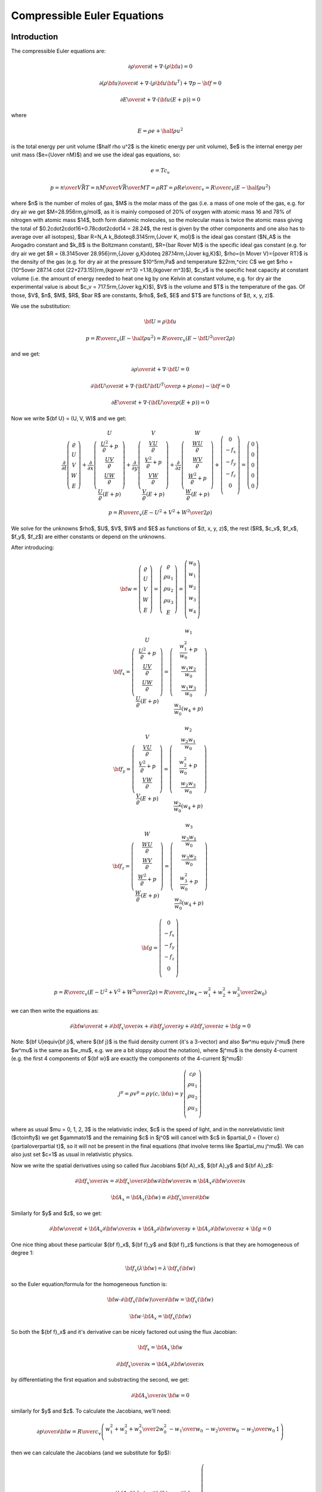 .. index::
    triple: compressible; Euler; equations
    single: fluid dynamics

Compressible Euler Equations
============================

Introduction
------------

The compressible Euler equations are:

.. math::

    {\partial\rho\over\partial t} + \nabla\cdot(\rho{\bf u}) = 0

    {\partial(\rho{\bf u})\over\partial t} + \nabla\cdot(\rho{\bf u}{\bf u}^T)
        + \nabla p - {\bf f} = 0

    {\partial E\over\partial t} + \nabla\cdot({\bf u}(E+p)) = 0

where

.. math::

    E = \rho e + \half \rho u^2

is the total energy per unit volume ($\half \rho u^2$ is the kinetic energy per
unit volume), $e$ is the internal energy per unit mass ($e={U\over nM}$)
and we use the ideal gas equations, so:

.. math::

    e = T c_v

    p = {n\over V} \bar RT =
    {n M\over V} {\bar R\over M}T =
    \rho RT = \rho R {e\over c_v} =
        {R\over c_v} (E-\half \rho u^2)

where
$n$ is the number of moles of gas,
$M$ is the molar mass of the gas (i.e. a mass of one mole of the gas, e.g. for
dry air we get $M=28.956\rm\,g/mol$, as it is mainly composed of 20% of oxygen
with atomic mass 16 and 78% of nitrogen with atomic mass $14$, both form
diatomic molecules, so the molecular mass is twice the atomic mass
giving the total of $0.2\cdot2\cdot16+0.78\cdot2\cdot14 = 28.24$, the rest is
given by the other components and one also has to average over all isotopes),
$\bar R=N_A k_B\doteq8.3145\rm\,{J\over K\, mol}$ is the ideal gas constant
($N_A$ is the Avogadro constant and $k_B$ is the Boltzmann constant),
$R={\bar R\over M}$ is the specific ideal gas constant (e.g. for dry air we get
$R = {8.3145\over 28.956}\rm\,{J\over g\,K}\doteq 287.14\rm\,{J\over kg\,K}$),
$\rho={n M\over V}={p\over RT}$ is the density of the gas (e.g. for dry air at
the pressure $10^5\rm\,Pa$ and temperature $22\rm\,^\circ C$ we get
$\rho = {10^5\over 287.14 \cdot (22+273.15)}\rm\,{kg\over m^3}
=1.18\,{kg\over m^3}$),
$c_v$ is the specific heat capacity at constant volume (i.e. the amount of
energy needed to heat one kg by one Kelvin at constant volume, e.g. for dry air
the experimental value is about $c_v = 717.5\rm\,{J\over kg\,K}$),
$V$ is the volume
and $T$ is the temperature of the gas.
Of those, $V$, $n$, $M$, $R$, $\bar R$ are constants, $\rho$, $e$, $E$ and $T$ are
functions of $(t, x, y, z)$.

We use the substitution:

.. math::

    {\bf U} = \rho {\bf u}

    p = {R\over c_v} (E-\half \rho u^2) =
        {R\over c_v} \left(E-{{\bf U}^2\over2\rho}\right)

and we get:

.. math::

    {\partial\rho\over\partial t} + \nabla\cdot{\bf U} = 0

    {\partial{\bf U}\over\partial t}
        + \nabla\cdot\left({{\bf U}{\bf U}^T\over\rho}+p\one\right)
        - {\bf f} = 0

    {\partial E\over\partial t}
        + \nabla\cdot\left({{\bf U}\over\rho}(E+p)\right) = 0

Now we write ${\bf U} = (U, V, W)$ and we get:

.. math::

       \frac{\partial}{\partial t} \left( \begin{array}{c}
           \varrho\\ U\\ V\\ W\\ E
       \end{array} \right)
       + \frac{\partial}{\partial x} \left( \begin{array}{c}
           U\\
           \frac{U^2}{\varrho} + p\\
           \frac{UV}{\varrho}\\
           \frac{UW}{\varrho}\\
           \frac{U}{\varrho}(E+p)
       \end{array} \right)
       + \frac{\partial}{\partial y} \left( \begin{array}{c}
           V\\
           \frac{VU}{\varrho}\\
           \frac{V^2}{\varrho} + p\\
           \frac{VW}{\varrho}\\
           \frac{V}{\varrho}(E+p)
       \end{array} \right)
       + \frac{\partial}{\partial z} \left( \begin{array}{c}
           W\\
           \frac{WU}{\varrho}\\
           \frac{WV}{\varrho}\\
           \frac{W^2}{\varrho} + p\\
           \frac{W}{\varrho}(E+p)
       \end{array} \right) + \left( \begin{array}{c}
           0\\
           -f_x\\
           -f_y\\
           -f_z\\
           0\\
       \end{array} \right) =
       \left( \begin{array}{c} 0\\ 0\\ 0\\ 0\\ 0 \end{array} \right)

    p = {R\over c_v} \left(E-{U^2+V^2+W^2\over2\rho}\right)

We solve for the unknowns $\rho$, $U$, $V$, $W$ and $E$ as functions of $(t,
x, y, z)$, the rest ($R$, $c_v$, $f_x$, $f_y$, $f_z$) are either constants or
depend on the unknowns.

After introducing:

.. math::

    {\bf w} =
       \left( \begin{array}{c}
           \varrho\\ U\\ V\\ W\\ E
       \end{array} \right)
       =
       \left( \begin{array}{c}
           \varrho\\ \rho u_1\\ \rho u_2\\ \rho u_3\\ E
       \end{array} \right)
       =
       \left( \begin{array}{c}
           w_0 \\
           w_1 \\
           w_2 \\
           w_3 \\
           w_4 \\
       \end{array} \right)

    {\bf f}_x =
       \left( \begin{array}{c}
           U\\
           \frac{U^2}{\varrho} + p\\
           \frac{UV}{\varrho}\\
           \frac{UW}{\varrho}\\
           \frac{U}{\varrho}(E+p)
       \end{array} \right)
       =
       \left( \begin{array}{c}
           w_1\\
           \frac{w_1^2}{w_0} + p\\
           \frac{w_1w_2}{w_0}\\
           \frac{w_1w_3}{w_0}\\
           \frac{w_1}{w_0}(w_4+p)
       \end{array} \right)

    {\bf f}_y =
       \left( \begin{array}{c}
           V\\
           \frac{VU}{\varrho}\\
           \frac{V^2}{\varrho} + p\\
           \frac{VW}{\varrho}\\
           \frac{V}{\varrho}(E+p)
       \end{array} \right)
       =
       \left( \begin{array}{c}
           w_2\\
           \frac{w_2w_1}{w_0}\\
           \frac{w_2^2}{w_0} + p\\
           \frac{w_2w_3}{w_0}\\
           \frac{w_2}{w_0}(w_4+p)
       \end{array} \right)

    {\bf f}_z =
       \left( \begin{array}{c}
           W\\
           \frac{WU}{\varrho}\\
           \frac{WV}{\varrho}\\
           \frac{W^2}{\varrho} + p\\
           \frac{W}{\varrho}(E+p)
       \end{array} \right)
       =
       \left( \begin{array}{c}
           w_3\\
           \frac{w_3w_1}{w_0}\\
           \frac{w_3w_2}{w_0}\\
           \frac{w_3^2}{w_0} + p\\
           \frac{w_3}{w_0}(w_4+p)
       \end{array} \right)

    {\bf g} =
       \left( \begin{array}{c}
           0\\
           -f_x\\
           -f_y\\
           -f_z\\
           0\\
       \end{array} \right)

    p = {R\over c_v} \left(E-{U^2+V^2+W^2\over2\rho}\right)
    = {R\over c_v} \left(w_4-{w_1^2+w_2^2+w_3^2\over2w_0}\right)

we can then write the equations as:

.. math::

    {\partial{\bf w}\over \partial t} +
    {\partial{\bf f}_x\over \partial x} +
    {\partial{\bf f}_y\over \partial y} +
    {\partial{\bf f}_z\over \partial z} +
    {\bf g}= 0

Note: ${\bf U}\equiv{\bf j}$, where ${\bf j}$ is the fluid density current
(it's a 3-vector) and also $w^\mu \equiv j^\mu$ (here $w^\mu$ is the same as
$w_\mu$, e.g. we are a bit sloppy about the notation), where $j^\mu$ is the
density 4-current (e.g. the first 4 components of ${\bf w}$ are exactly the
components of the 4-current $j^\mu$):

.. math::

    j^\mu =\rho v^\mu = \rho\gamma (c, {\bf u}) =
        \gamma
        \left( \begin{array}{c}
            c\rho\\
            \rho u_1\\
            \rho u_2\\
            \rho u_3\\
        \end{array} \right)

where as usual $\mu = 0, 1, 2, 3$ is the relativistic index, $c$ is the speed
of light, and in the nonrelativistic limit ($c\to\infty$) we get $\gamma\to1$
and the remaining $c$ in $j^0$ will cancel with $c$ in
$\partial_0 = {1\over c}{\partial\over\partial t}$,
so it will not be present in the final equations (that involve terms like
$\partial_\mu j^\mu$). We can also just set $c=1$ as usual in relativistic
physics.

Now we write the spatial derivatives using so called flux Jacobians
${\bf A}_x$,
${\bf A}_y$
and
${\bf A}_z$:

.. math::

    {\partial{\bf f}_x\over \partial x} =
    {\partial{\bf f}_x\over \partial {\bf w}}
    {\partial{\bf w}\over \partial x} \equiv
    {\bf A}_x
    {\partial{\bf w}\over \partial x}

    {\bf A}_x={\bf A}_x({\bf w})\equiv{\partial{\bf f}_x\over \partial {\bf w}}

Similarly for $y$ and $z$, so we get:

.. math::

    {\partial{\bf w}\over \partial t} +
    {\bf A}_x
    {\partial{\bf w}\over \partial x} +
    {\bf A}_y
    {\partial{\bf w}\over \partial y} +
    {\bf A}_z
    {\partial{\bf w}\over \partial z} +
    {\bf g}= 0

One nice thing about these particular
${\bf f}_x$,
${\bf f}_y$ and
${\bf f}_z$ functions is that they are homogeneous of degree 1:

.. math::

    {\bf f}_x(\lambda{\bf w})
    =\lambda\,{\bf f}_x({\bf w})

so the Euler equation/formula for the homogeneous function is:

.. math::

    {\bf w}\cdot {\partial {\bf f}_x({\bf w})\over\partial {\bf w}}
    ={\bf f}_x({\bf w})

    {\bf w}\cdot {\bf A}_x ={\bf f}_x({\bf w})

So both the ${\bf f}_x$ and it's derivative can be nicely factored out using
the flux Jacobian:

.. math::

    {\bf f}_x = {\bf A}_x\, {\bf w}

    {\partial{\bf f}_x\over \partial x} =
        {\bf A}_x {\partial{\bf w}\over \partial x}

by differentiating the first equation and substracting the second, we get:

.. math::

    {\partial {\bf A}_x\over\partial x}\, {\bf w} = 0

similarly for $y$ and $z$.
To calculate the Jacobians, we'll need:

.. math::

    {\partial p\over \partial {\bf w}}=
        {R\over c_v}
        \left( \begin{array}{ccccc}
            {w_1^2+w_2^2+w_3^2\over 2w_0^2} & -{w_1\over w_0} & -{w_2\over w_0}
                & -{w_3\over w_0} & 1\\
        \end{array} \right)

then we can calculate the Jacobians (and we substitute for $p$):

.. math::

    {\bf A}_x({\bf w}) = {\partial{\bf f}_x\over \partial {\bf w}}=
        \left( \begin{array}{ccccc}
            0 & 1 & 0 & 0 & 0\\
            -{w_1^2\over w_0^2} +{R\over c_v}{w_1^2+w_2^2+w_3^2\over 2 w_0^2} &
                {2w_1\over w_0}-{R\over c_v}{w_1\over w_0} &
                -{R\over c_v}{w_2\over w_0} &
                -{R\over c_v}{w_3\over w_0} &
                {R\over c_v}\\
            -{w_1w_2\over w_0^2} & {w_2\over w_0} & {w_1\over w_0} & 0 & 0\\
            -{w_1w_3\over w_0^2} & {w_3\over w_0} & 0 & {w_1\over w_0} & 0 \\
                -{w_1w_4\over w_0^2}-{w_1\over w_0^2}{R\over c_v}
                    \left(w_4-{w_1^2+w_2^2+w_3^2\over 2 w_0}\right)
                    +{w_1\over w_0}{R\over c_v}{w_1^2+w_2^2+w_3^2\over 2 w_0^2}&
                {w_4\over w_0}+{1\over w_0}{R\over c_v}
                    \left(w_4-{w_1^2+w_2^2+w_3^2\over 2 w_0}\right)
                    -{R\over c_v}{w_1^2\over w_0^2} &
                -{R\over c_v}{w_1w_2\over w_0^2} &
                -{R\over c_v}{w_1w_3\over w_0^2} &
                {w_1\over w_0}+{R\over c_v}{w_1\over w_0} \\
       \end{array} \right)

    {\bf A}_y({\bf w}) = {\partial{\bf f}_y\over \partial {\bf w}}=
        \left( \begin{array}{ccccc}
            0 & 0 & 1 & 0 & 0\\
            -{w_2w_1\over w_0^2} & {w_2\over w_0} & {w_1\over w_0} & 0 & 0\\
            -{w_2^2\over w_0^2} +{R\over c_v}{w_1^2+w_2^2+w_3^2\over 2 w_0^2} &
                -{R\over c_v}{w_1\over w_0} &
                {2w_2\over w_0}-{R\over c_v}{w_2\over w_0} &
                -{R\over c_v}{w_3\over w_0} &
                {R\over c_v}\\
            -{w_2w_3\over w_0^2} & 0 & {w_3\over w_0} & {w_2\over w_0} & 0 \\
                -{w_2w_4\over w_0^2}-{w_2\over w_0^2}{R\over c_v}
                    \left(w_4-{w_1^2+w_2^2+w_3^2\over 2 w_0}\right)
                    +{w_2\over w_0}{R\over c_v}{w_1^2+w_2^2+w_3^2\over 2 w_0^2}&
                -{R\over c_v}{w_2w_1\over w_0^2} &
                {w_4\over w_0}+{1\over w_0}{R\over c_v}
                    \left(w_4-{w_1^2+w_2^2+w_3^2\over 2 w_0}\right)
                    -{R\over c_v}{w_2^2\over w_0^2} &
                -{R\over c_v}{w_2w_3\over w_0^2} &
                {w_2\over w_0}+{R\over c_v}{w_2\over w_0} \\
       \end{array} \right)

    {\bf A}_z({\bf w}) = {\partial{\bf f}_z\over \partial {\bf w}}=
        \left( \begin{array}{ccccc}
            0 & 0 & 0 & 1 & 0\\
            -{w_3w_1\over w_0^2} & {w_3\over w_0} & 0 & {w_1\over w_0} & 0 \\
            -{w_3w_2\over w_0^2} & 0 & {w_3\over w_0} & {w_2\over w_0} & 0 \\
            -{w_3^2\over w_0^2} +{R\over c_v}{w_1^2+w_2^2+w_3^2\over 2 w_0^2} &
                -{R\over c_v}{w_1\over w_0} &
                -{R\over c_v}{w_2\over w_0} &
                {2w_3\over w_0} -{R\over c_v}{w_3\over w_0} &
                {R\over c_v}\\
                -{w_3w_4\over w_0^2}-{w_3\over w_0^2}{R\over c_v}
                    \left(w_4-{w_1^2+w_2^2+w_3^2\over 2 w_0}\right)
                    +{w_3\over w_0}{R\over c_v}{w_1^2+w_2^2+w_3^2\over 2 w_0^2}&
                -{R\over c_v}{w_3w_1\over w_0^2} &
                -{R\over c_v}{w_3w_2\over w_0^2} &
                {w_4\over w_0}+{1\over w_0}{R\over c_v}
                    \left(w_4-{w_1^2+w_2^2+w_3^2\over 2 w_0}\right)
                    -{R\over c_v}{w_3^2\over w_0^2} &
                {w_3\over w_0}+{R\over c_v}{w_3\over w_0} \\
       \end{array} \right)

Dimensionless Euler Equations
-----------------------------

We choose 3 constants $l_r$, $u_r$ and $\rho_r$ - characteristic length of the
domain, velocity and density. Now we multiply the Euler equations with proper
combinations of these constants as follows:

.. math::

    \left[{\partial\rho\over\partial t} + \nabla\cdot(\rho{\bf u})\right]
    {l_r\over\rho_r u_r}
    = 0

    \left[{\partial(\rho{\bf u})\over\partial t} + \nabla\cdot(\rho{\bf u}{\bf u}^T)
        + \nabla p - {\bf f}\right]
    {l_r\over\rho_r u_r^2}
    = 0

    \left[{\partial E\over\partial t} + \nabla\cdot({\bf u}(E+p))\right]
    {l_r\over\rho_r u_r^3}
    = 0

This is equal to:

.. math::

    {\partial\tilde\rho\over\partial \tilde t} + \tilde\nabla\cdot(\tilde\rho
    \tilde{\bf u}) = 0

    {\partial(\tilde \rho\tilde{\bf u})\over\partial \tilde t} +
        \tilde\nabla\cdot(\tilde\rho\tilde{\bf u}\tilde{\bf u}^T)
        + \tilde\nabla\tilde p - \tilde{\bf f} = 0

    {\partial\tilde E\over\partial\tilde t} + \tilde\nabla\cdot(
    \tilde{\bf u}(\tilde E+\tilde p)) = 0

where:

.. math::

    t_r = {l_r\over u_r}

    \tilde t = {t\over t_r}

    \tilde \rho = {\rho\over\rho_r}

    \tilde{\bf u} = {{\bf u}\over u_r}

    \tilde\nabla = l_r\nabla

    \tilde E = {E\over \rho_r u^2_r}

    \tilde p = {p\over \rho_r u^2_r}

    \tilde {\bf f} = {\bf f}{l_r\over\rho_r u^2_r}

In particular, if ${\bf f}=(0, 0, -\rho g)$, then

.. math::

    \tilde{\bf f}=(0, 0, -\tilde\rho \tilde g)

    \tilde g = g{l_r\over u^2_r} = g{t_r^2\over l_r}

So the dimensionless Euler equations look exactly the same as the original
ones, we just need to rescale all the quantities using the relations above.

FEM Formulation
---------------

The Euler equations:

.. math::

    {\partial{\bf w}\over \partial t} +
    {\partial{\bf f}_x\over \partial x} +
    {\partial{\bf f}_y\over \partial y} +
    {\partial{\bf f}_z\over \partial z} +
    {\bf g}= 0

or:

.. math::

    {\partial{\bf w}\over \partial t} +
    {\bf A}_x({\bf w})
    {\partial{\bf w}\over \partial x} +
    {\bf A}_y({\bf w})
    {\partial{\bf w}\over \partial y} +
    {\bf A}_z({\bf w})
    {\partial{\bf w}\over \partial z} +
    {\bf g}= 0

are nonlinear. We first linearize the time derivative:

.. math::

    {{\bf w}^{n+1}-{\bf w}^n\over \tau} +
    {\bf A}_x({\bf w}^{n+1})
    {\partial{\bf w}^{n+1}\over \partial x} +
    {\bf A}_y({\bf w}^{n+1})
    {\partial{\bf w}^{n+1}\over \partial y} +
    {\bf A}_z({\bf w}^{n+1})
    {\partial{\bf w}^{n+1}\over \partial z} +
    {\bf g}= 0

Then we multiply by the test functions (one by one):

.. math::

    \left( \begin{array}{c}
        \varphi^0 \\
        0 \\
        0 \\
        0 \\
        0 \\
    \end{array} \right),\
    \left( \begin{array}{c}
        0 \\
        \varphi^1 \\
        0 \\
        0 \\
        0 \\
    \end{array} \right),\
    \left( \begin{array}{c}
        0 \\
        0 \\
        \varphi^2 \\
        0 \\
        0 \\
    \end{array} \right),\
    \left( \begin{array}{c}
        0 \\
        0 \\
        0 \\
        \varphi^3 \\
        0 \\
    \end{array} \right),\
    \left( \begin{array}{c}
        0 \\
        0 \\
        0 \\
        0 \\
        \varphi^4 \\
    \end{array} \right)

and integrate over the 3D domain $\Omega$, so we get (here the index
$i=0, 1, 2, 3, 4$ is numbering the 5 equations, so we are *not* summing over
it):

.. math::

    \int_{\Omega} {w_i^{n+1}-w_i^n\over\tau}\varphi^i
        + \left({\bf A}_x({\bf w}^{n+1})\right)_{ij}
          {\partial w_j^{n+1}\over\partial x} \varphi^i
        + \left({\bf A}_y({\bf w}^{n+1})\right)_{ij}
          {\partial w_j^{n+1}\over\partial y} \varphi^i
        + \left({\bf A}_z({\bf w}^{n+1})\right)_{ij}
          {\partial w_j^{n+1}\over\partial z} \varphi^i
        + g_i \varphi^i
        \ \d^3 x
        =0

Now we integrate by parts and use the homogeneity property (
$w_j {\partial\left({\bf A}_z({\bf w}^n)\right)_{ij}\over\partial x}
\varphi^i = 0$):

.. math::

    \int_{\Omega} {w_i^{n+1}-w_i^n\over\tau}\varphi^i
        - \left({\bf A}_x({\bf w}^{n+1})\right)_{ij}
          w_j^{n+1} {\partial \varphi^i\over\partial x}
        - \left({\bf A}_y({\bf w}^{n+1})\right)_{ij}
          w_j^{n+1} {\partial \varphi^i\over\partial y}
        - \left({\bf A}_z({\bf w}^{n+1})\right)_{ij}
          w_j^{n+1} {\partial \varphi^i\over\partial z}
        + g_i \varphi^i
        \ \d^3 x
        +

    +\int_{\partial\Omega}
    \left({\bf A}_x({\bf w}^{n+1})\right)_{ij}w_j^{n+1}
        \varphi^i\, n_x
    + \left({\bf A}_y({\bf w}^{n+1})\right)_{ij}w_j^{n+1}
        \varphi^i\, n_y
    + \left({\bf A}_z({\bf w}^{n+1})\right)_{ij}w_j^{n+1}
        \varphi^i\, n_z
    \ \d^2 x
    =0

where ${\bf n} = (n_x, n_y, n_z)$ is the outward surface normal to
$\partial\Omega$. Rearranging:

.. math::

    \int_{\Omega} {w_i^{n+1}\over\tau}\varphi^i
        - \left({\bf A}_x({\bf w}^{n+1})\right)_{ij}
          w_j^{n+1} {\partial \varphi^i\over\partial x}
        - \left({\bf A}_y({\bf w}^{n+1})\right)_{ij}
          w_j^{n+1} {\partial \varphi^i\over\partial y}
        - \left({\bf A}_z({\bf w}^{n+1})\right)_{ij}
          w_j^{n+1} {\partial \varphi^i\over\partial z}
        \ \d^3 x
        +

    +\int_{\partial\Omega}
    \left({\bf f}_x({\bf w}^{n+1})\right)_i
        \varphi^i\, n_x
    + \left({\bf f}_y({\bf w}^{n+1})\right)_i
        \varphi^i\, n_y
    + \left({\bf f}_z({\bf w}^{n+1})\right)_i
        \varphi^i\, n_z
    \ \d^2 x
    =
    \int_{\Omega} {w_i^n\over\tau}\varphi^i
        - g_i \varphi^i
        \ \d^3 x

We can then linearize this for example by taking the flux jacobians
${\bf A}_x({\bf w}^{n+1})$ on the previous time level
${\bf A}_x({\bf w}^n)$.

Boundary Conditions
~~~~~~~~~~~~~~~~~~~

We rewrite the boundary integral by rotating coordinates, so that
the flow is only in the $x$ direction (thus we only have ${\bf f}_x$):

.. math::

    \int_{\partial\Omega}
    \left({\bf f}_x({\bf w})\right)_i
        \varphi^i\, n_x
    + \left({\bf f}_y({\bf w})\right)_i
        \varphi^i\, n_y
    + \left({\bf f}_z({\bf w})\right)_i
        \varphi^i\, n_z
    \ \d^2 x
    =

    =
    \int_{\partial\Omega}
    T^{-1} {\bf f}_x(T {\bf w})
    \ \d^2 x
    \approx
    \Delta S\,
    T^{-1} {\bf f}_x(T {\bf w})

Now we need to approximate ${\bf f}_x(T {\bf w})$ somehow.
We do that by solving the following 1D problem (Riemann problem):

.. math::

    {\partial {\bf w}\over\partial t} + {\partial\over\partial x}
        {\bf f}({\bf w}) = 0

or:

.. math::
    :label: riemann2

    {\partial {\bf w}\over\partial t} + {\bf A}({\bf w})
        {\partial{\bf w}\over\partial x} = 0


.. math::

    {\bf w}(x, t) = \left( \begin{array}{c}
        w_0 \\
        w_1 \\
        w_2 \\
        w_3 \\
        w_4 \\
    \end{array} \right)

And we approximate ${\bf f}_x({\bf w})={\bf f}({\bf w}(0, t))$. The initial
condition is:

.. math::

    {\bf w}(x, 0) = \begin{cases}{\bf w}_L&x<0\cr {\bf w}_R & x > 0\cr
        \end{cases}
    = {\bf w}_L(1-H(x)) + {\bf w}_R H(x)

Now we write:

.. math::

    {\bf w}(x, t) = \sum_i \xi^i(x, t) {\bf r}_i

    {\bf w}_L = \sum_i \alpha_i {\bf r}_i

    {\bf w}_R = \sum_i \beta_i {\bf r}_i

    \xi^i(x, 0) = \begin{cases}
    \alpha_i & x < 0\cr
    \beta_i & x > 0\cr
    \end{cases}

and substitute into :eq:`riemann2`:

.. math::

    \sum_i\left(
    {\partial \xi^i\over\partial t} + {\bf A}({\bf w})
        {\partial \xi^i\over\partial x} \right) {\bf r}_i = 0

    \sum_i\left(
    {\partial \xi^i\over\partial t} + \lambda_i({\bf w})
        {\partial \xi^i\over\partial x} \right) {\bf r}_i = 0

so we get:

.. math::

    {\partial \xi^i\over\partial t} + \lambda_i({\bf w})
        {\partial \xi^i\over\partial x} = 0

This is a nonlinear problem, that cannot be solved exactly. First,
let ${\bf A}$ doesn't depend on ${\bf w}$. Then also $\lambda_i$
are a constants:

.. math::

    {\partial \xi^i\over\partial t} + \lambda_i
        {\partial \xi^i\over\partial x} = 0

and the solution is constant along the characteristic $x(t) = \lambda_i t + c$
for $t>0$ and we get:

.. math::

    \xi_i(x, t) = \xi^i(x-\lambda_i t, 0) =
    \begin{cases}
    \alpha_i & x-\lambda_i t < 0\cr
    \beta_i & x-\lambda_i t > 0\cr
    \end{cases}
    =\alpha_i (1-H(x-\lambda_i t)) + \beta_i H(x-\lambda_i t)

and

.. math::

    {\bf w}(x, t)
    = \sum_i \xi^i(x, t) {\bf r}_i
    = \sum_i \left(
    \alpha_i (1-H(x-\lambda_i t)) + \beta_i H(x-\lambda_i t)
    \right){\bf r}_i

    {\bf w}(0, t)
    = \sum_i \left(
    \alpha_i (1-H(-\lambda_i t)) + \beta_i H(-\lambda_i t)
    \right){\bf r}_i
    =

    = \sum_i \left(
    \alpha_i H(\lambda_i t) + \beta_i H(-\lambda_i t)
    \right){\bf r}_i=

    = \sum_i \left(
    \alpha_i H(\lambda_i) + \beta_i H(-\lambda_i)
    \right){\bf r}_i=

    = \sum_{i=k+1}^n \alpha_i {\bf r}_i
    + \sum_{i=1}^k \beta_i {\bf r}_i

so:

.. math::

    {\bf f}({\bf w}(0, t)) = {\bf A}{\bf w}(0, t)
    = \sum_{i=k+1}^n {\bf A}\alpha_i {\bf r}_i
    + \sum_{i=1}^k {\bf A}\beta_i {\bf r}_i

    = \sum_{i=k+1}^n \lambda_i\alpha_i {\bf r}_i
    + \sum_{i=1}^k \lambda_i\beta_i {\bf r}_i=

    = {\bf A}^+\sum_{i=1}^n \alpha_i {\bf r}_i
    + {\bf A}^-\sum_{i=1}^n \beta_i {\bf r}_i=

    = {\bf A}^+{\bf w}_L
    + {\bf A}^-{\bf w}_R


In the nonlinear case we cannot solve it exactly, but we can approximate the
solution by:

.. math::

    {\bf f}({\bf w}(0, t)) = {\bf f}^+({\bf w}_L) + {\bf f}^-({\bf w}_R) =

    = {\bf f}({\bf w}_R) - \int_{{\bf w}_L}^{{\bf w}_R}
        {\bf A}^+({\bf w}) \d {\bf w} =

    = {\bf f}({\bf w}_L) + \int_{{\bf w}_L}^{{\bf w}_R}
        {\bf A}^-({\bf w}) \d {\bf w} \approx

.. math::
    :label: riemann_sol

    \approx {\bf f}({\bf w}_L) + {\bf A}^-({\bf w}_R) {\bf w}_R -
        {\bf A}^-({\bf w}_L) {\bf w}_L

Let's say the domain is for $x<0$ and we are applying the BC condition from
$x>0$. Then ${\bf w}_L$ is taken from the solution and ${\bf w}_R$ is
prescribed, for example at the bottom it could be:

.. math::

    {\bf w}_R = \left( \begin{array}{c}
        \rho \\
        \rho u_1 \\
        0 \\
        0 \\
        E \\
    \end{array} \right)

Now we need to calculate ${\bf A}^-$. First we write:

.. math::

    {\bf A}_x = {\bf R}{\bf D}_x{\bf R}^{-1}

    {\bf A}_x^- = {\bf R}{\bf D}_x^-{\bf R}^{-1}

    {\bf D}_x({\bf w}) = {w_1\over w_0}\one +
    \diag(-c, 0, 0, 0, c)
    =
    \left( \begin{array}{ccccc}
        u_1-c & 0 & 0 & 0 & 0 \\
        0 & u_1 & 0 & 0 & 0 \\
        0 & 0 & u_1 & 0 & 0 \\
        0 & 0 & 0 & u_1 & 0 \\
        0 & 0 & 0 & 0 & u_1 + c \\
    \end{array} \right)

    {\bf D}_x({\bf w})^- =\begin{cases}
    \diag({w_1\over w_0}-c, {w_1\over w_0}, {w_1\over w_0}, {w_1\over w_0}, 0)
        & w_1 < 0\cr
    \diag({w_1\over w_0}-c, 0, 0, 0, 0) & w_1 > 0\cr
    \end{cases}

Below we use:

.. math::

    \rho = w_0

    u = {w_1\over w_0}

    v = {w_2\over w_0}

    w = {w_3\over w_0}

    E = w_4

    \kappa = 1 + {R\over c_v}

    p = (\kappa - 1)(E - \half\rho (u^2 + v^2 + w^2))

    c = \sqrt{\kappa {p \over \rho}}

.. ####### beginning of autogenerated text #######

Explicit forms of the matrices:

.. math::

    {\bf R} = \left(\begin{smallmatrix}1 & 1 & 1 & 1 & 1\\u - c & u & u & u & c + u\\v & v & v - c & v & v\\w & w & w & w - c & w\\- c u - \frac{c^{2}}{1 - \kappa} + \frac{1}{2} u^{2} + \frac{1}{2} v^{2} + \frac{1}{2} w^{2} & \frac{1}{2} u^{2} + \frac{1}{2} v^{2} + \frac{1}{2} w^{2} & - c v + \frac{1}{2} u^{2} + \frac{1}{2} v^{2} + \frac{1}{2} w^{2} & - c w + \frac{1}{2} u^{2} + \frac{1}{2} v^{2} + \frac{1}{2} w^{2} & c u - \frac{c^{2}}{1 - \kappa} + \frac{1}{2} u^{2} + \frac{1}{2} v^{2} + \frac{1}{2} w^{2}\end{smallmatrix}\right)

    {\bf R}^{-1} = {1\over c^2} \left(\begin{smallmatrix}\frac{1}{2} c u - \frac{1}{4} u^{2} - \frac{1}{4} v^{2} - \frac{1}{4} w^{2} + \frac{1}{4} \kappa u^{2} + \frac{1}{4} \kappa v^{2} + \frac{1}{4} \kappa w^{2} & \frac{1}{2} u - \frac{1}{2} c - \frac{1}{2} \kappa u & \frac{1}{2} v - \frac{1}{2} \kappa v & \frac{1}{2} w - \frac{1}{2} \kappa w & - \frac{1}{2} + \frac{1}{2} \kappa\\- c v - c w + c^{2} + \frac{1}{2} u^{2} + \frac{1}{2} v^{2} + \frac{1}{2} w^{2} - \frac{1}{2} \kappa u^{2} - \frac{1}{2} \kappa v^{2} - \frac{1}{2} \kappa w^{2} & - u + \kappa u & c - v + \kappa v & c - w + \kappa w & 1 - \kappa\\c v & 0 & - c & 0 & 0\\c w & 0 & 0 & - c & 0\\- \frac{1}{2} c u - \frac{1}{4} u^{2} - \frac{1}{4} v^{2} - \frac{1}{4} w^{2} + \frac{1}{4} \kappa u^{2} + \frac{1}{4} \kappa v^{2} + \frac{1}{4} \kappa w^{2} & \frac{1}{2} c + \frac{1}{2} u - \frac{1}{2} \kappa u & \frac{1}{2} v - \frac{1}{2} \kappa v & \frac{1}{2} w - \frac{1}{2} \kappa w & - \frac{1}{2} + \frac{1}{2} \kappa\end{smallmatrix}\right)

    {\bf D}_x = \left(\begin{smallmatrix}u - c & 0 & 0 & 0 & 0\\0 & u & 0 & 0 & 0\\0 & 0 & u & 0 & 0\\0 & 0 & 0 & u & 0\\0 & 0 & 0 & 0 & c + u\end{smallmatrix}\right)

    {\bf A}_x = \left(\begin{smallmatrix}0 & 1 & 0 & 0 & 0\\- \frac{3}{2} u^{2} - \frac{1}{2} v^{2} - \frac{1}{2} w^{2} + \frac{1}{2} \kappa u^{2} + \frac{1}{2} \kappa v^{2} + \frac{1}{2} \kappa w^{2} & 3 u - \kappa u & v - \kappa v & w - \kappa w & -1 + \kappa\\- u v & v & u & 0 & 0\\- u w & w & 0 & u & 0\\\frac{- 2 u v^{2} - 2 u w^{2} + 2 u c^{2} - u \kappa^{2} v^{2} - u \kappa^{2} w^{2} + 3 \kappa u v^{2} + 3 \kappa u w^{2} - 2 u^{3} - \kappa^{2} u^{3} + 3 \kappa u^{3}}{2 - 2 \kappa} & \frac{v^{2} + w^{2} - 2 c^{2} + 3 u^{2} - \kappa v^{2} - \kappa w^{2} - 5 \kappa u^{2} + 2 \kappa^{2} u^{2}}{2 - 2 \kappa} & u v - \kappa u v & u w - \kappa u w & \kappa u\end{smallmatrix}\right)

For $u_1<0$:

.. math::

    {\bf D}_x^- = \left(\begin{smallmatrix}u - c & 0 & 0 & 0 & 0\\0 & u & 0 & 0 & 0\\0 & 0 & u & 0 & 0\\0 & 0 & 0 & u & 0\\0 & 0 & 0 & 0 & 0\end{smallmatrix}\right)

    {\bf A}_x^- = \left(\begin{smallmatrix}\frac{2 c v^{2} + 2 c w^{2} + 2 u v^{2} + 2 u w^{2} + 4 u c^{2} + 6 c u^{2} - 2 c \kappa u^{2} - 2 c \kappa v^{2} - 2 c \kappa w^{2} - 2 \kappa u v^{2} - 2 \kappa u w^{2} + 2 u^{3} - 2 \kappa u^{3}}{8 c^{2}} & \frac{- 2 c u + c \kappa u + c^{2} - u^{2} + \kappa u^{2}}{2 c^{2}} & \frac{- c v - u v + c \kappa v + \kappa u v}{2 c^{2}} & \frac{- c w - u w + c \kappa w + \kappa u w}{2 c^{2}} & \frac{c + u - c \kappa - \kappa u}{2 c^{2}}\\\frac{- 2 c^{2} u^{2} - 2 c^{2} v^{2} - 2 c^{2} w^{2} + 2 u^{2} v^{2} + 2 u^{2} w^{2} - 2 \kappa u^{2} v^{2} - 2 \kappa u^{2} w^{2} + 2 \kappa c^{2} u^{2} + 2 \kappa c^{2} v^{2} + 2 \kappa c^{2} w^{2} + 4 c u v^{2} + 4 c u w^{2} - 4 c \kappa u v^{2} - 4 c \kappa u w^{2} + 4 u c^{3} + 8 c u^{3} - 4 c \kappa u^{3} + 2 u^{4} - 2 \kappa u^{4}}{8 c^{2}} & \frac{- 3 c u^{2} + 3 u c^{2} - \kappa u c^{2} + 2 c \kappa u^{2} - c^{3} - u^{3} + \kappa u^{3}}{2 c^{2}} & \frac{- 2 c u v + 2 c \kappa u v + v c^{2} - v u^{2} + \kappa v u^{2} - \kappa v c^{2}}{2 c^{2}} & \frac{- 2 c u w + 2 c \kappa u w + w c^{2} - w u^{2} + \kappa w u^{2} - \kappa w c^{2}}{2 c^{2}} & \frac{2 c u - 2 c \kappa u + u^{2} - c^{2} + \kappa c^{2} - \kappa u^{2}}{2 c^{2}}\\\frac{- 4 u v c^{2} + 2 c v w^{2} + 2 u v w^{2} + 6 c v u^{2} - 2 c \kappa v u^{2} - 2 c \kappa v w^{2} - 2 \kappa u v w^{2} + 2 c v^{3} + 2 u v^{3} + 2 v u^{3} - 2 c \kappa v^{3} - 2 \kappa u v^{3} - 2 \kappa v u^{3}}{8 c^{2}} & \frac{- 2 c u v + c \kappa u v + v c^{2} - v u^{2} + \kappa v u^{2}}{2 c^{2}} & \frac{- c v^{2} - u v^{2} + 2 u c^{2} + c \kappa v^{2} + \kappa u v^{2}}{2 c^{2}} & \frac{- c v w - u v w + c \kappa v w + \kappa u v w}{2 c^{2}} & \frac{c v + u v - c \kappa v - \kappa u v}{2 c^{2}}\\\frac{- 4 u w c^{2} + 2 c w v^{2} + 2 u w v^{2} + 6 c w u^{2} - 2 c \kappa w u^{2} - 2 c \kappa w v^{2} - 2 \kappa u w v^{2} + 2 c w^{3} + 2 u w^{3} + 2 w u^{3} - 2 c \kappa w^{3} - 2 \kappa u w^{3} - 2 \kappa w u^{3}}{8 c^{2}} & \frac{- 2 c u w + c \kappa u w + w c^{2} - w u^{2} + \kappa w u^{2}}{2 c^{2}} & \frac{- c v w - u v w + c \kappa v w + \kappa u v w}{2 c^{2}} & \frac{- c w^{2} - u w^{2} + 2 u c^{2} + c \kappa w^{2} + \kappa u w^{2}}{2 c^{2}} & \frac{c w + u w - c \kappa w - \kappa u w}{2 c^{2}}\\\frac{- 2 c^{3} u^{2} - 2 c^{3} v^{2} - 2 c^{3} w^{2} + 2 u^{3} v^{2} + 2 u^{3} w^{2} - 6 u c^{2} v^{2} - 6 u c^{2} w^{2} - 4 \kappa u^{3} v^{2} - 4 \kappa u^{3} w^{2} - 2 \kappa c^{3} u^{2} + 2 c v^{2} w^{2} + 2 \kappa c^{3} v^{2} + 2 \kappa c^{3} w^{2} + 2 u v^{2} w^{2} + 2 \kappa^{2} u^{3} v^{2} + 2 \kappa^{2} u^{3} w^{2} + 6 c u^{2} v^{2} + 6 c u^{2} w^{2} - 10 c \kappa u^{2} v^{2} - 10 c \kappa u^{2} w^{2} - 4 c \kappa v^{2} w^{2} - 4 \kappa u v^{2} w^{2} - 2 u c^{2} \kappa^{2} v^{2} - 2 u c^{2} \kappa^{2} w^{2} + 2 c \kappa^{2} v^{2} w^{2} + 2 u \kappa^{2} v^{2} w^{2} + 4 c \kappa^{2} u^{2} v^{2} + 4 c \kappa^{2} u^{2} w^{2} + 8 \kappa u c^{2} v^{2} + 8 \kappa u c^{2} w^{2} - 2 c^{2} u^{3} - 2 c^{2} \kappa^{2} u^{3} + 4 \kappa c^{2} u^{3} + c v^{4} + c w^{4} + u v^{4} + u w^{4} + 4 u c^{4} + 5 c u^{4} + c \kappa^{2} v^{4} + c \kappa^{2} w^{4} + u \kappa^{2} v^{4} + u \kappa^{2} w^{4} - 8 c \kappa u^{4} - 2 c \kappa v^{4} - 2 c \kappa w^{4} - 2 \kappa u v^{4} - 2 \kappa u w^{4} + 3 c \kappa^{2} u^{4} + u^{5} + \kappa^{2} u^{5} - 2 \kappa u^{5}}{8 c^{2} - 8 \kappa c^{2}} & \frac{c^{2} v^{2} + c^{2} w^{2} - u^{2} v^{2} - u^{2} w^{2} + 3 c^{2} u^{2} - \kappa c^{2} v^{2} - \kappa c^{2} w^{2} - \kappa^{2} u^{2} v^{2} - \kappa^{2} u^{2} w^{2} - 5 \kappa c^{2} u^{2} - 2 c u v^{2} - 2 c u w^{2} + 2 \kappa u^{2} v^{2} + 2 \kappa u^{2} w^{2} + 2 c^{2} \kappa^{2} u^{2} - c u \kappa^{2} v^{2} - c u \kappa^{2} w^{2} + 3 c \kappa u v^{2} + 3 c \kappa u w^{2} - 4 c u^{3} + 2 u c^{3} - 3 c \kappa^{2} u^{3} + 7 c \kappa u^{3} - u^{4} - 2 c^{4} - \kappa^{2} u^{4} + 2 \kappa u^{4}}{4 c^{2} - 4 \kappa c^{2}} & \frac{- 6 c v u^{2} - 2 c v w^{2} - 2 u v w^{2} + 8 u v c^{2} - 4 \kappa u v c^{2} + 2 c \kappa v w^{2} + 2 \kappa u v w^{2} + 6 c \kappa v u^{2} - 2 c v^{3} - 2 u v^{3} - 2 v u^{3} + 4 v c^{3} + 2 c \kappa v^{3} + 2 \kappa u v^{3} + 2 \kappa v u^{3}}{8 c^{2}} & \frac{- 6 c w u^{2} - 2 c w v^{2} - 2 u w v^{2} + 8 u w c^{2} - 4 \kappa u w c^{2} + 2 c \kappa w v^{2} + 2 \kappa u w v^{2} + 6 c \kappa w u^{2} - 2 c w^{3} - 2 u w^{3} - 2 w u^{3} + 4 w c^{3} + 2 c \kappa w^{3} + 2 \kappa u w^{3} + 2 \kappa w u^{3}}{8 c^{2}} & \frac{2 c v^{2} + 2 c w^{2} + 2 u v^{2} + 2 u w^{2} + 6 c u^{2} - 6 c \kappa u^{2} - 2 c \kappa v^{2} - 2 c \kappa w^{2} - 2 \kappa u v^{2} - 2 \kappa u w^{2} + 4 \kappa u c^{2} - 4 c^{3} + 2 u^{3} - 2 \kappa u^{3}}{8 c^{2}}\end{smallmatrix}\right)

For $u_1>0$:

.. math::

    {\bf D}_x^- = \left(\begin{smallmatrix}u - c & 0 & 0 & 0 & 0\\0 & 0 & 0 & 0 & 0\\0 & 0 & 0 & 0 & 0\\0 & 0 & 0 & 0 & 0\\0 & 0 & 0 & 0 & 0\end{smallmatrix}\right)

    {\bf A}_x^- = \left(\begin{smallmatrix}\frac{- 4 u c^{2} - 2 u v^{2} - 2 u w^{2} + 2 c v^{2} + 2 c w^{2} + 6 c u^{2} - 2 c \kappa u^{2} - 2 c \kappa v^{2} - 2 c \kappa w^{2} + 2 \kappa u v^{2} + 2 \kappa u w^{2} - 2 u^{3} + 2 \kappa u^{3}}{8 c^{2}} & \frac{- 2 c u + c \kappa u + c^{2} + u^{2} - \kappa u^{2}}{2 c^{2}} & \frac{u v - c v + c \kappa v - \kappa u v}{2 c^{2}} & \frac{u w - c w + c \kappa w - \kappa u w}{2 c^{2}} & \frac{c - u + \kappa u - c \kappa}{2 c^{2}}\\\frac{- 10 c^{2} u^{2} - 2 c^{2} v^{2} - 2 c^{2} w^{2} - 2 u^{2} v^{2} - 2 u^{2} w^{2} + 2 \kappa c^{2} u^{2} + 2 \kappa c^{2} v^{2} + 2 \kappa c^{2} w^{2} + 2 \kappa u^{2} v^{2} + 2 \kappa u^{2} w^{2} + 4 c u v^{2} + 4 c u w^{2} - 4 c \kappa u v^{2} - 4 c \kappa u w^{2} + 4 u c^{3} + 8 c u^{3} - 4 c \kappa u^{3} - 2 u^{4} + 2 \kappa u^{4}}{8 c^{2}} & \frac{- 3 c u^{2} + 3 u c^{2} - \kappa u c^{2} + 2 c \kappa u^{2} + u^{3} - c^{3} - \kappa u^{3}}{2 c^{2}} & \frac{- 2 c u v + 2 c \kappa u v + v c^{2} + v u^{2} - \kappa v c^{2} - \kappa v u^{2}}{2 c^{2}} & \frac{- 2 c u w + 2 c \kappa u w + w c^{2} + w u^{2} - \kappa w c^{2} - \kappa w u^{2}}{2 c^{2}} & \frac{2 c u - 2 c \kappa u - c^{2} - u^{2} + \kappa c^{2} + \kappa u^{2}}{2 c^{2}}\\\frac{- 4 u v c^{2} - 2 u v w^{2} + 2 c v w^{2} + 6 c v u^{2} - 2 c \kappa v u^{2} - 2 c \kappa v w^{2} + 2 \kappa u v w^{2} - 2 u v^{3} - 2 v u^{3} + 2 c v^{3} - 2 c \kappa v^{3} + 2 \kappa u v^{3} + 2 \kappa v u^{3}}{8 c^{2}} & \frac{- 2 c u v + c \kappa u v + v c^{2} + v u^{2} - \kappa v u^{2}}{2 c^{2}} & \frac{u v^{2} - c v^{2} + c \kappa v^{2} - \kappa u v^{2}}{2 c^{2}} & \frac{u v w - c v w + c \kappa v w - \kappa u v w}{2 c^{2}} & \frac{c v - u v + \kappa u v - c \kappa v}{2 c^{2}}\\\frac{- 4 u w c^{2} - 2 u w v^{2} + 2 c w v^{2} + 6 c w u^{2} - 2 c \kappa w u^{2} - 2 c \kappa w v^{2} + 2 \kappa u w v^{2} - 2 u w^{3} - 2 w u^{3} + 2 c w^{3} - 2 c \kappa w^{3} + 2 \kappa u w^{3} + 2 \kappa w u^{3}}{8 c^{2}} & \frac{- 2 c u w + c \kappa u w + w c^{2} + w u^{2} - \kappa w u^{2}}{2 c^{2}} & \frac{u v w - c v w + c \kappa v w - \kappa u v w}{2 c^{2}} & \frac{u w^{2} - c w^{2} + c \kappa w^{2} - \kappa u w^{2}}{2 c^{2}} & \frac{c w - u w + \kappa u w - c \kappa w}{2 c^{2}}\\\frac{- 2 c^{3} u^{2} - 2 c^{3} v^{2} - 2 c^{3} w^{2} - 2 u^{3} v^{2} - 2 u^{3} w^{2} - 2 \kappa c^{3} u^{2} - 2 u c^{2} v^{2} - 2 u c^{2} w^{2} - 2 u v^{2} w^{2} - 2 \kappa^{2} u^{3} v^{2} - 2 \kappa^{2} u^{3} w^{2} + 2 c v^{2} w^{2} + 2 \kappa c^{3} v^{2} + 2 \kappa c^{3} w^{2} + 4 \kappa u^{3} v^{2} + 4 \kappa u^{3} w^{2} + 6 c u^{2} v^{2} + 6 c u^{2} w^{2} - 10 c \kappa u^{2} v^{2} - 10 c \kappa u^{2} w^{2} - 4 c \kappa v^{2} w^{2} - 2 u c^{2} \kappa^{2} v^{2} - 2 u c^{2} \kappa^{2} w^{2} - 2 u \kappa^{2} v^{2} w^{2} + 2 c \kappa^{2} v^{2} w^{2} + 4 c \kappa^{2} u^{2} v^{2} + 4 c \kappa^{2} u^{2} w^{2} + 4 \kappa u c^{2} v^{2} + 4 \kappa u c^{2} w^{2} + 4 \kappa u v^{2} w^{2} - 6 c^{2} u^{3} - 2 c^{2} \kappa^{2} u^{3} + 8 \kappa c^{2} u^{3} + c v^{4} + c w^{4} - u v^{4} - u w^{4} + 4 u c^{4} + 5 c u^{4} + c \kappa^{2} v^{4} + c \kappa^{2} w^{4} - u \kappa^{2} v^{4} - u \kappa^{2} w^{4} - 8 c \kappa u^{4} - 2 c \kappa v^{4} - 2 c \kappa w^{4} + 2 \kappa u v^{4} + 2 \kappa u w^{4} + 3 c \kappa^{2} u^{4} - u^{5} - \kappa^{2} u^{5} + 2 \kappa u^{5}}{8 c^{2} - 8 \kappa c^{2}} & \frac{c^{2} v^{2} + c^{2} w^{2} + u^{2} v^{2} + u^{2} w^{2} + 3 c^{2} u^{2} + \kappa^{2} u^{2} v^{2} + \kappa^{2} u^{2} w^{2} - \kappa c^{2} v^{2} - \kappa c^{2} w^{2} - 5 \kappa c^{2} u^{2} - 2 c u v^{2} - 2 c u w^{2} - 2 \kappa u^{2} v^{2} - 2 \kappa u^{2} w^{2} + 2 c^{2} \kappa^{2} u^{2} - c u \kappa^{2} v^{2} - c u \kappa^{2} w^{2} + 3 c \kappa u v^{2} + 3 c \kappa u w^{2} - 4 c u^{3} + 2 u c^{3} - 3 c \kappa^{2} u^{3} + 7 c \kappa u^{3} + u^{4} - 2 c^{4} + \kappa^{2} u^{4} - 2 \kappa u^{4}}{4 c^{2} - 4 \kappa c^{2}} & \frac{- 6 c v u^{2} - 2 c v w^{2} + 2 u v w^{2} - 4 \kappa u v c^{2} - 2 \kappa u v w^{2} + 2 c \kappa v w^{2} + 6 c \kappa v u^{2} - 2 c v^{3} + 2 u v^{3} + 2 v u^{3} + 4 v c^{3} - 2 \kappa u v^{3} - 2 \kappa v u^{3} + 2 c \kappa v^{3}}{8 c^{2}} & \frac{- 6 c w u^{2} - 2 c w v^{2} + 2 u w v^{2} - 4 \kappa u w c^{2} - 2 \kappa u w v^{2} + 2 c \kappa w v^{2} + 6 c \kappa w u^{2} - 2 c w^{3} + 2 u w^{3} + 2 w u^{3} + 4 w c^{3} - 2 \kappa u w^{3} - 2 \kappa w u^{3} + 2 c \kappa w^{3}}{8 c^{2}} & \frac{- 2 u v^{2} - 2 u w^{2} + 2 c v^{2} + 2 c w^{2} + 6 c u^{2} - 6 c \kappa u^{2} - 2 c \kappa v^{2} - 2 c \kappa w^{2} + 2 \kappa u v^{2} + 2 \kappa u w^{2} + 4 \kappa u c^{2} - 4 c^{3} - 2 u^{3} + 2 \kappa u^{3}}{8 c^{2}}\end{smallmatrix}\right)

.. ####### end of autogenerated text #######



Sea Breeze Modeling
-------------------

In our model we make the following assumptions:

.. math::

    f_x = 0

    f_y = 0

    f_z = -\rho g = -w_0 g

    V = 0

    {\partial U\over\partial y}
    ={\partial V\over\partial y}
    ={\partial W\over\partial y}
    ={\partial E\over\partial y}=0

so we get a 2D model:

.. math::

       \frac{\partial}{\partial t} \left( \begin{array}{c}
           \varrho\\ U\\ 0\\ W\\ E
       \end{array} \right)
       + \frac{\partial}{\partial x} \left( \begin{array}{c}
           U\\
           \frac{U^2}{\varrho} + p\\
           0\\
           \frac{UW}{\varrho}\\
           \frac{U}{\varrho}(E+p)
       \end{array} \right)
       + \frac{\partial}{\partial z} \left( \begin{array}{c}
           W\\
           \frac{WU}{\varrho}\\
           0\\
           \frac{W^2}{\varrho} + p\\
           \frac{W}{\varrho}(E+p)
       \end{array} \right) + \left( \begin{array}{c}
           0\\
           0\\
           0\\
           \rho g\\
           0\\
       \end{array} \right) =
       \left( \begin{array}{c} 0\\ 0\\ 0\\ 0\\ 0 \end{array} \right)

    p = {R\over c_v} \left(E-{U^2+W^2\over2\rho}\right)

where we prescribe $R$, $c_v$, $g$ and solve for $\rho$, $U$, $W$ and $E$ as
functions of $(t, x, z)$. We delete the row for $y$, which only contains zeros
anyway and introduce:

.. math::

    {\bf w} =
       \left( \begin{array}{c}
           \varrho\\ \rho u_1\\ \rho u_3\\ E
       \end{array} \right)
       =
       \left( \begin{array}{c}
           w_0 \\
           w_1 \\
           w_3 \\
           w_4 \\
       \end{array} \right)

.. math::

    {\bf A}_x({\bf w}) = {\partial{\bf f}_x\over \partial {\bf w}}=
        \left( \begin{array}{cccc}
            0 & 1 & 0 & 0\\
            -{w_1^2\over w_0^2} +{R\over c_v}{w_1^2+w_3^2\over 2 w_0^2} &
                {2w_1\over w_0}-{R\over c_v}{w_1\over w_0} &
                -{R\over c_v}{w_3\over w_0} &
                {R\over c_v}\\
            -{w_1w_3\over w_0^2} & {w_3\over w_0} & {w_1\over w_0} & 0 \\
                -{w_1w_4\over w_0^2}-{w_1\over w_0^2}{R\over c_v}
                    \left(w_4-{w_1^2+w_3^2\over 2 w_0}\right)
                    +{w_1\over w_0}{R\over c_v}{w_1^2+w_3^2\over 2 w_0^2} &
                {w_4\over w_0}+{1\over w_0}{R\over c_v}
                    \left(w_4-{w_1^2+w_3^2\over 2 w_0}\right)
                    -{R\over c_v}{w_1^2\over w_0^2} &
                -{R\over c_v}{w_1w_3\over w_0^2} &
                {w_1\over w_0}+{R\over c_v}{w_1\over w_0} \\
       \end{array} \right)

    {\bf A}_z({\bf w}) = {\partial{\bf f}_z\over \partial {\bf w}}=
        \left( \begin{array}{cccc}
            0 & 0 & 1 & 0\\
            -{w_3w_1\over w_0^2} & {w_3\over w_0} & {w_1\over w_0} & 0 \\
            -{w_3^2\over w_0^2} +{R\over c_v}{w_1^2+w_3^2\over 2 w_0^2} &
                -{R\over c_v}{w_1\over w_0} &
                {2w_3\over w_0} -{R\over c_v}{w_3\over w_0} &
                {R\over c_v}\\
            -{w_3w_4\over w_0^2}-{w_3\over w_0^2}{R\over c_v}
                    \left(w_4-{w_1^2+w_3^2\over 2 w_0}\right)
                    +{w_3\over w_0}{R\over c_v}{w_1^2+w_3^2\over 2 w_0^2}&
                -{R\over c_v}{w_3w_1\over w_0^2} &
                {w_4\over w_0}+{1\over w_0}{R\over c_v}
                    \left(w_4-{w_1^2+w_3^2\over 2 w_0}\right)
                    -{R\over c_v}{w_3^2\over w_0^2} &
                {w_3\over w_0}+{R\over c_v}{w_3\over w_0} \\
       \end{array} \right)

The weak formulation in 2D is (here $i = 0, 1, 3, 4$):

.. math::

    \int_{\Omega} {w_i^{n+1}\over\tau}\varphi^i
        - \left({\bf A}_x({\bf w}^n)\right)_{ij}
          w_j^{n+1} {\partial \varphi^i\over\partial x}
        - \left({\bf A}_z({\bf w}^n)\right)_{ij}
          w_j^{n+1} {\partial \varphi^i\over\partial z}
        \ \d^2 x
        +

    +\int_{\partial\Omega}
    \left({\bf A}_x({\bf w}^n)\right)_{ij}w_j^{n+1}
        \varphi^i\, n_x
    + \left({\bf A}_z({\bf w}^n)\right)_{ij}w_j^{n+1}
        \varphi^i\, n_z
    \ \d x
    =
    \int_{\Omega} {w_i^n\over\tau}\varphi^i
        - g_i \varphi^i
        \ \d^2 x

In order to specify the input forms for Hermes, we'll write the weak
formulation as:

.. math::

    B_{00}(w_0, \varphi^0) + B_{01}(w_1, \varphi^0) +
        B_{03}(w_3, \varphi^0)+ B_{04}(w_4, \varphi^0) = l_0(\varphi^0)

    B_{10}(w_0, \varphi^1) + B_{11}(w_1, \varphi^1) +
        B_{13}(w_3, \varphi^1)+ B_{14}(w_4, \varphi^1) = l_1(\varphi^1)

    B_{30}(w_0, \varphi^3) + B_{31}(w_1, \varphi^3) +
        B_{33}(w_3, \varphi^3)+ B_{34}(w_4, \varphi^3) = l_3(\varphi^3)

    B_{40}(w_0, \varphi^4) + B_{41}(w_1, \varphi^4) +
        B_{43}(w_3, \varphi^4)+ B_{44}(w_4, \varphi^4) = l_4(\varphi^4)

where the forms are (we write $w_i$ instead of $w_i^{n+1}$):

.. math::

    l_0(\varphi^0) = \int_\Omega {w_0^n\varphi^0\over\tau} \,\d^2 x

    l_1(\varphi^1) = \int_\Omega {w_1^n\varphi^1\over\tau} \,\d^2 x

    l_3(\varphi^3) = \int_\Omega {w_3^n\varphi^3\over\tau} + \rho g \varphi^3
        \,\d^2 x

    l_4(\varphi^4) = \int_\Omega {w_4^n\varphi^4\over\tau} \,\d^2 x

    B_{ij}(w_j, \varphi^i) = \int_{\Omega} {w_i\over\tau}\varphi^i
        \delta_{ij}
        - \left({\bf A}_x({\bf w}^n)\right)_{ij}
          w_j {\partial \varphi^i\over\partial x}
        - \left({\bf A}_z({\bf w}^n)\right)_{ij}
          w_j {\partial \varphi^i\over\partial z}
        \ \d^2 x

In the last expression we do *not* sum over $i$ nor $j$.
In particular:

.. math::

    B_{00}(w_0, \varphi^0) = \int_{\Omega} {w_0\over\tau}\varphi^0
        - \left({\bf A}_x({\bf w}^n)\right)_{00}
          w_0 {\partial \varphi^0\over\partial x}
        - \left({\bf A}_z({\bf w}^n)\right)_{00}
          w_0 {\partial \varphi^0\over\partial z}
        \ \d^2 x
        =
        \int_{\Omega} {w_0\over\tau}\varphi^0
        \ \d^2 x

    B_{01}(w_1, \varphi^0) = \int_{\Omega}
        - \left({\bf A}_x({\bf w}^n)\right)_{01}
          w_1 {\partial \varphi^0\over\partial x}
        - \left({\bf A}_z({\bf w}^n)\right)_{01}
          w_1 {\partial \varphi^0\over\partial z}
        \ \d^2 x
        =
        \int_{\Omega}
        - \left({\bf A}_x({\bf w}^n)\right)_{01}
          w_1 {\partial \varphi^0\over\partial x}
        \ \d^2 x

    B_{03}(w_3, \varphi^0) = \int_{\Omega}
        - \left({\bf A}_x({\bf w}^n)\right)_{03}
          w_3 {\partial \varphi^0\over\partial x}
        - \left({\bf A}_z({\bf w}^n)\right)_{03}
          w_3 {\partial \varphi^0\over\partial z}
        \ \d^2 x
        =
        \int_{\Omega}
        - \left({\bf A}_z({\bf w}^n)\right)_{03}
          w_3 {\partial \varphi^0\over\partial z}
        \ \d^2 x

    B_{04}(w_4, \varphi^0) = \int_{\Omega}
        - \left({\bf A}_x({\bf w}^n)\right)_{04}
          w_4 {\partial \varphi^0\over\partial x}
        - \left({\bf A}_z({\bf w}^n)\right)_{04}
          w_4 {\partial \varphi^0\over\partial z}
        \ \d^2 x
        =0

    B_{10}(w_0, \varphi^1) = \int_{\Omega}
        - \left({\bf A}_x({\bf w}^n)\right)_{10}
          w_0 {\partial \varphi^1\over\partial x}
        - \left({\bf A}_z({\bf w}^n)\right)_{10}
          w_0 {\partial \varphi^1\over\partial z}
        \ \d^2 x

    B_{11}(w_1, \varphi^1) = \int_{\Omega} {w_1\over\tau}\varphi^1
        - \left({\bf A}_x({\bf w}^n)\right)_{11}
          w_1 {\partial \varphi^1\over\partial x}
        - \left({\bf A}_z({\bf w}^n)\right)_{11}
          w_1 {\partial \varphi^1\over\partial z}
        \ \d^2 x

    \cdots

Boundary Conditions
~~~~~~~~~~~~~~~~~~~

In the boundary (line) integral we prescribe $w_4^{n+1}$ using a Dirichlet
condition and calculate it at each iteration using:

.. math::

    w_4^{n+1} = E = \rho T c_v + \half \rho u^2 = w_0 T c_v +
        {w_1^2+w_3^2\over 2w_0}

where $T(t)$ is a known function of time (it changes with the day and night)
and also prescribe $w_1^{n+1}=0$ on the left and right end of the domain and
$w_3^{n+1}=0$ at the top and bottom.

All the surface integrals turn out to be zero. On the top and bottom edges we
have ${\bf n} = (n_x, n_z) = (0, \pm 1)$ respectively and we prescribe $w_3=0$,
so we get (remember we do not sum over $i$):

.. math::

    \int_{\partial\Omega}
    \left({\bf A}_x({\bf w}^n)\right)_{ij}w_j
        \varphi^i\, n_x
    + \left({\bf A}_z({\bf w}^n)\right)_{ij}w_j
        \varphi^i\, n_z
    \ \d x
    =

    =
    \int_{\partial\Omega}
    \left({\bf f}_x({\bf w}^n)\right)_i
        \varphi^i\, n_x
    + \left({\bf f}_z({\bf w}^n)\right)_i
        \varphi^i\, n_z
    \ \d x
    =

    =
    \pm\int_{\partial\Omega}
    \left({\bf f}_z({\bf w}^n)\right)_i
        \varphi^i
    \ \d x

where:

.. math::

    {\bf f}_z =
       \left( \begin{array}{c}
           w_3\\
           \frac{w_3w_1}{w_0}\\
           \frac{w_3^2}{w_0} + p\\
           \frac{w_3}{w_0}(w_4+p)
       \end{array} \right)
       =
       \left( \begin{array}{c}
           0\\
           0\\
           p\\
           0
       \end{array} \right)

So all the components $i\neq 3$ of the surface integral are zero, and for $i=3$
the test function $\varphi^3$ is not there, because we prescribe the Dirichlet
BC $w^3=0$, so the surface integral vanishes for all $i$.

Similarly on the left and right edges we
have ${\bf n} = (n_x, n_z) = (\pm1, 0)$ respectively and we prescribe $w_1=0$,
so we get (remember we do not sum over $i$):

.. math::

    \int_{\partial\Omega}
    \left({\bf A}_x({\bf w}^n)\right)_{ij}w_j
        \varphi^i\, n_x
    + \left({\bf A}_z({\bf w}^n)\right)_{ij}w_j
        \varphi^i\, n_z
    \ \d x
    =

    =
    \int_{\partial\Omega}
    \left({\bf f}_x({\bf w}^n)\right)_i
        \varphi^i\, n_x
    + \left({\bf f}_z({\bf w}^n)\right)_i
        \varphi^i\, n_z
    \ \d x
    =

    =
    \pm\int_{\partial\Omega}
    \left({\bf f}_x({\bf w}^n)\right)_i
        \varphi^i
    \ \d x

where:

.. math::

    {\bf f}_x =
       \left( \begin{array}{c}
           w_1\\
           \frac{w_1^2}{w_0} + p\\
           \frac{w_1w_3}{w_0}\\
           \frac{w_1}{w_0}(w_4+p)
       \end{array} \right)
       =
       \left( \begin{array}{c}
           0\\
           p\\
           0\\
           0
       \end{array} \right)

So all the components $i\neq 1$ of the surface integral are zero, and for $i=1$
the test function $\varphi^1$ is not there, because we prescribe the Dirichlet
BC $w^1=0$, so the surface integral vanishes for all $i$.


Older notes
-----------

Author: Pavel Solin

Governing Equations and Boundary Conditions
~~~~~~~~~~~~~~~~~~~~~~~~~~~~~~~~~~~~~~~~~~~

.. math::
    :label: one

       \frac{\partial}{\partial t} \left( \begin{array}{c} \varrho\\ U\\ W\\
       \theta \end{array} \right) + \frac{\partial}{\partial x} \left(
       \begin{array}{c} U\\ \frac{U^2}{\varrho} + R\theta\\
       \frac{UW}{\varrho}\\ \frac{\theta U}{\varrho} \end{array} \right) +
       \frac{\partial}{\partial z} \left( \begin{array}{c} W\\
       \frac{UW}{\varrho}\\ \frac{W^2}{\varrho} + R\theta\\ \frac{\theta
       W}{\varrho} \end{array} \right) + \left( \begin{array}{c} 0\\ 0\\
       \varrho g\\ \frac{R\theta}{c_v}\mbox{div}{\bf v} \end{array} \right) =
       \left( \begin{array}{c} 0\\ 0\\ 0\\ 0 \end{array} \right),


where $\varrho$ is the air density, ${\bf v} = (u,w)$ is the velocity, $U =
\varrho u$, $W = \varrho w$, $T$ is the temperature, $\theta = \varrho T$, and
$g$ is the gravitational acceleration constant.  We use the perfect gas state
equation $p = \varrho R T = R \theta$ for the pressure.

Boundary conditions are prescribed as follows:

* edge $a$: $\partial \varrho / \partial \nu = 0$, $\partial U / \partial \nu = 0$, $W = 0$, $\theta = \mbox{tanh}(x)*\mbox{sin}(\pi t /86400)$
* edges $b, c$: $\partial \varrho / \partial \nu = 0$, $U = 0$, $\partial W / \partial \nu = 0$, $\partial \theta/ \partial \nu = 0$
* edge $d$: $\partial \varrho / \partial \nu = 0$, $\partial U / \partial \nu = 0$, $W = 0$, $\partial \theta/ \partial \nu = 0$

Initial conditions have the form

.. math::
    :nowrap:

    \begin{eqnarray*} p(z) &=& p_0 - 11476\frac{z}{1000}  + 529.54 \left(\frac{z}{1000} \right)^2 - 9.38 \left(\frac{z}{1000} \right)^3,\\ T(z) &=& T_0 - 8.3194 \frac{z}{1000} + 0.2932 \left(\frac{z}{1000} \right)^2 - 0.0109 \left(\frac{z}{1000} \right)^3,\\ \varrho(z) &=& \frac{p(z)}{R T(z)},\\ \theta(z) &=& \varrho(z)T(z),\\ U(z) &=& 0, \\  W(z) &=& 0. \end{eqnarray*}


Discretization and the Newton's Method
~~~~~~~~~~~~~~~~~~~~~~~~~~~~~~~~~~~~~~


We will use the implicit Euler method in time, i.e.,


.. math::

     \frac{\partial \varrho}{\partial t} \approx \frac{\varrho^{n+1} - \varrho^n}{\tau}

etc. Let's discuss one equation of :eq:`one` at a time:

`Continuity equation`:
The weak formulation of

.. math::

     \frac{\varrho^{n+1} - \varrho^n}{\tau} + \frac{\partial U^{n+1}}{\partial x} + \frac{\partial W^{n+1}}{\partial z} = 0

reads


.. math::
    :label: cont

    F_i^{\varrho}(Y^{n+1}) = \int_{\Omega} \frac{\varrho^{n+1}}{\tau}
    \varphi^{\varrho}_i
    - \int_{\Omega} \frac{\varrho^{n}}{\tau} \varphi^{\varrho}_i
      + \int_{\Omega} \frac{\partial U^{n+1}}{\partial x} \varphi^{\varrho}_i
        + \int_{\Omega} \frac{\partial W^{n+1}}{\partial z} \varphi^{\varrho}_i = 0


The global coefficient vector $Y^{n+1}$ consists of four parts $Y^{\varrho}$, $Y^{U}$, $Y^{W}$
and $Y^{\theta}$ corresponding to the fields $\varrho$, $U$, $W$ and $\theta$, respectively.
The same holds for the vector function $F$ which consists of four parts $F^{\varrho}$, $F^{U}$, $F^{W}$
and $F^{\theta}$. Thus the global Jacobi matrix will have a four-by-four block structure. We
denote


.. math::
    :label: two

    \varrho^{n+1} = \sum_{k=1}^{N^{\varrho}} y^{\varrho}_k \varphi^{\varrho}_k, \ \
    \
    U^{n+1} = \sum_{k=1}^{N^{U}} y^{U}_k \varphi^{U}_k, \ \ \
    W^{n+1} = \sum_{k=1}^{N^{W}} y^{W}_k \varphi^{W}_k, \ \ \
    \theta^{n+1} = \sum_{k=1}^{N^{\theta}} y^{\theta}_k \varphi^{\theta}_k.


It follows from :eq:`cont` and :eq:`two` that


.. math::

     \frac{\partial F^{\varrho}_i}{\partial y^{\varrho}_j} = \int_{\Omega} \frac{\varphi^{\varrho}_j}{\tau} \varphi^{\varrho}_i, \ \ \ \frac{\partial F^{\varrho}_i}{\partial y^{U}_j} = \int_{\Omega} \frac{\partial \varphi^{U}_j}{\partial x} \varphi^{\varrho}_i, \ \ \ \frac{\partial F^{\varrho}_i}{\partial y^{W}_j} = \int_{\Omega} \frac{\partial \varphi^{W}_j}{\partial z} \varphi^{\varrho}_i, \ \ \ \frac{\partial F^{\varrho}_i}{\partial y^{W}_j} = 0.

`First momentum equation`: The second equation of :eq:`one` has the form


.. math::

     \frac{\partial U}{\partial t} + \frac{2U}{\varrho}\frac{\partial U}{\partial x}  - \frac{U^2}{\varrho^2} \frac{\partial \varrho}{\partial x} + R\frac{\partial \theta}{\partial x} + \frac{W}{\varrho}\frac{\partial U}{\partial z} + \frac{U}{\varrho}\frac{\partial W}{\partial z} - \frac{UW}{\varrho^2}\frac{\partial \varrho}{\partial z} = 0.

After applying the implicit Euler method, we obtain


.. math::

     \frac{\partial U^{n+1}}{\tau} - \frac{\partial U^{n}}{\tau} + \frac{2U^{n+1}}{\varrho^{n+1}}\frac{\partial U^{n+1}}{\partial x}  - \frac{(U^{n+1})^2}{(\varrho^{n+1})^2} \frac{\partial \varrho^{n+1}}{\partial x} + R\frac{\partial \theta^{n+1}}{\partial x}


.. math::

     + \frac{W^{n+1}}{\varrho^{n+1}}\frac{\partial U^{n+1}}{\partial z} + \frac{U^{n+1}}{\varrho^{n+1}}\frac{\partial W^{n+1}}{\partial z} - \frac{U^{n+1}W^{n+1}}{(\varrho^{n+1})^2}\frac{\partial \varrho^{n+1}}{\partial z} = 0.

Thus we obtain

.. math::

     \frac{\partial F^{U}_i}{\partial y^{\varrho}_j} =  - \int_{\Omega}\frac{2U}{\varrho^2}\frac{\partial U}{\partial x} \varphi^{\varrho}_j \varphi^{U}_i  -  \int_{\Omega} U^2 \left[(-2)\frac{1}{\varrho^3}\frac{\partial \varrho}{\partial x} \varphi^{\varrho}_j  + \frac{1}{\varrho^2}\frac{\partial \varphi^{\varrho}_j}{\partial x}\right] \varphi^U_i


.. math::

     + \int_{\Omega} \frac{W}{\varrho^2}\frac{\partial U}{\partial z}(-1)\varphi^{\varrho}_j \varphi^U_i + \int_{\Omega} \frac{U}{\varrho^2}\frac{\partial W}{\partial z}(-1)\varphi^{\varrho}_j \varphi^U_i - \int_{\Omega} UW \left[(-2)\frac{1}{\varrho^3}\frac{\partial \varrho}{\partial z} \varphi^{\varrho}_j + \frac{1}{\varrho^2}\frac{\partial \varphi^{\varrho}_j}{\partial z} \right] \varphi^{U}_i.

Analogously,

.. math::

     \frac{\partial F^{U}_i}{\partial y^{U}_j} =  \int_{\Omega}\frac{\varphi^U_j}{\tau}\varphi^U_i + \int_{\Omega}\frac{2}{\varrho} \left[ \frac{\partial U}{\partial x}\varphi^U_j + U \frac{\partial \varphi^U_j}{\partial x} \right] \varphi^U_i - \int_{\Omega} \frac{2U}{\varrho^2}\frac{\partial \varrho}{\partial x} \varphi^U_j \varphi^U_i


.. math::

     + \int_{\Omega} \frac{W}{\varrho}\frac{\partial \varphi^U_j}{\partial z} \varphi^U_i  + \int_{\Omega} \frac{1}{\varrho}\frac{\partial W}{\partial z} \varphi^U_j \varphi^U_i  - \int_{\Omega} \frac{W}{\varrho^2}\frac{\partial \varrho}{\partial z} \varphi^U_j \varphi^U_i,


.. math::

     \frac{\partial F^{U}_i}{\partial y^{W}_j} =  \int_{\Omega} \frac{1}{\varrho}\frac{\partial U}{\partial z} \varphi^W_j \varphi^U_i + \int_{\Omega} \frac{U}{\varrho}\frac{\partial \varphi^W_j}{\partial z} \varphi^U_i - \int_{\Omega} \frac{U}{\varrho^2}\frac{\partial \varrho}{\partial z} \varphi^W_j \varphi^U_i,


.. math::

     \frac{\partial F^{U}_i}{\partial y^{\theta}_j} =  \int_{\Omega} R \frac{\partial \varphi^{\theta}_j}{\partial x} \varphi^U_i.


`Second momentum equation`: The third equation of :eq:`one` reads


.. math::

     \frac{\partial W}{\partial t}  + \frac{W}{\varrho}\frac{\partial U}{\partial x} + \frac{U}{\varrho}\frac{\partial W}{\partial x} - \frac{UW}{\varrho^2}\frac{\partial \varrho}{\partial x}  + \frac{2W}{\varrho}\frac{\partial W}{\partial z}  - \frac{W^2}{\varrho^2} \frac{\partial \varrho}{\partial x} + R\frac{\partial \theta}{\partial z} + \varrho g= 0.

After applying the implicit Euler method, we obtain


.. math::

     \frac{\partial W^{n+1}}{\tau} - \frac{\partial W^{n}}{\tau}  + \frac{W^{n+1}}{\varrho^{n+1}}\frac{\partial U^{n+1}}{\partial x} + \frac{U^{n+1}}{\varrho^{n+1}}\frac{\partial W^{n+1}}{\partial x} - \frac{U^{n+1}W^{n+1}}{(\varrho^{n+1})^2}\frac{\partial \varrho^{n+1}}{\partial x}


.. math::

     + \frac{2W^{n+1}}{\varrho^{n+1}}\frac{\partial W^{n+1}}{\partial z}  - \frac{(W^{n+1})^2}{(\varrho^{n+1})^2} \frac{\partial \varrho^{n+1}}{\partial x} + R\frac{\partial \theta^{n+1}}{\partial z} + \varrho^{n+1} g= 0.

Thus we obtain

.. math::

     \frac{\partial F^{W}_i}{\partial y^{\varrho}_j} =  + \int_{\Omega} \frac{W}{\varrho^2}\frac{\partial U}{\partial x}(-1)\varphi^{\varrho}_j \varphi^W_i + \int_{\Omega} \frac{U}{\varrho^2}\frac{\partial W}{\partial x}(-1)\varphi^{\varrho}_j \varphi^W_i - \int_{\Omega}\frac{2W}{\varrho^2}\frac{\partial W}{\partial x} \varphi^{\varrho}_j \varphi^{W}_i


.. math::

     - \int_{\Omega} UW \left[(-2)\frac{1}{\varrho^3}\frac{\partial \varrho}{\partial x} \varphi^{\varrho}_j  + \frac{1}{\varrho^2}\frac{\partial \varphi^{\varrho}_j}{\partial x} \right] \varphi^{W}_i -  \int_{\Omega} W^2 \left[(-2)\frac{1}{\varrho^3}\frac{\partial \varrho}{\partial z} \varphi^{\varrho}_j  + \frac{1}{\varrho^2}\frac{\partial \varphi^{\varrho}_j}{\partial z}\right] \varphi^W_i  + \int_{\Omega}g \varphi^{\varrho}_j \varphi^{W}_i.

Analogously,

.. math::

     \frac{\partial F^{W}_i}{\partial y^{U}_j} =  \int_{\Omega} \frac{W}{\varrho}\frac{\partial \varphi^U_j}{\partial x} \varphi^W_i + \int_{\Omega} \frac{1}{\varrho}\frac{\partial W}{\partial x} \varphi^U_j \varphi^W_i - \int_{\Omega} \frac{W}{\varrho^2}\frac{\partial \varrho}{\partial x} \varphi^U_j \varphi^W_i,


.. math::

     \frac{\partial F^{W}_i}{\partial y^{W}_j} =  \int_{\Omega}\frac{\varphi^W_j}{\tau}\varphi^W_i + \int_{\Omega} \frac{1}{\varrho}\frac{\partial U}{\partial x} \varphi^W_j \varphi^W_i  + \int_{\Omega} \frac{U}{\varrho}\frac{\partial \varphi^W_j}{\partial x} \varphi^W_i  - \int_{\Omega} \frac{U}{\varrho^2}\frac{\partial \varrho}{\partial x} \varphi^W_j \varphi^W_i


.. math::

     + \int_{\Omega}\frac{2}{\varrho} \left[ \frac{\partial W}{\partial z}\varphi^W_j + W \frac{\partial \varphi^W_j}{\partial z} \right] \varphi^W_i  - \int_{\Omega} \frac{2W}{\varrho^2}\frac{\partial \varrho}{\partial z} \varphi^W_j \varphi^W_i,


.. math::

     \frac{\partial F^{W}_i}{\partial y^{\theta}_j} =  \int_{\Omega} R \frac{\partial \varphi^{\theta}_j}{\partial z} \varphi^W_i.


`Internal energy equation`: The last equation of :eq:`one` has the form


.. math::

     \frac{\partial \theta}{\partial t} + \mbox{div}(\theta {\bf v}) + \frac{R
     \theta}{c_v} \mbox{div}{\bf v} = 0

where $\theta = \varrho T$. This can be written equivalently as


.. math::

     \frac{\partial \theta}{\partial t} + \nabla \theta \cdot {\bf v} + \gamma
     \theta \mbox{div} {\bf v} = 0.

Written in terms of single derivatives, this is

.. math::

     \frac{\partial \theta}{\partial t} + \frac{\partial \theta}{\partial x} \frac{U}{\varrho} + \frac{\partial \theta}{\partial z} \frac{W}{\varrho}  + \gamma \theta \frac{\partial}{\partial x}\left(\frac{U}{\varrho}  \right) + \gamma \theta \frac{\partial}{\partial z}\left(\frac{W}{\varrho}  \right) = 0,

i.e.,

.. math::

     \frac{\partial \theta}{\partial t}  + \frac{\partial \theta}{\partial x} \frac{U}{\varrho} + \frac{\partial \theta}{\partial z} \frac{W}{\varrho}  + \gamma \frac{\theta}{\varrho} \frac{\partial U}{\partial x} - \gamma \frac{\theta U}{\varrho^2}\frac{\partial \varrho}{\partial x} + \gamma \frac{\theta}{\varrho} \frac{\partial W}{\partial z} - \gamma \frac{\theta W}{\varrho^2}\frac{\partial \varrho}{\partial z} = 0.






`Weak formulation`:


.. math::

     F^{\theta}_i(Y) =  \int_{\Omega} \frac{\theta^{n+1}}{\tau} \varphi^{\theta}_i - \int_{\Omega} \frac{\theta^{n}}{\tau} \varphi^{\theta}_i + \int_{\Omega} \frac{\partial \theta^{n+1}}{\partial x} \frac{U^{n+1}}{\varrho^{n+1}}\varphi^{\theta}_i + \int_{\Omega} \frac{\partial \theta^{n+1}}{\partial z} \frac{W^{n+1}}{\varrho^{n+1}} \varphi^{\theta}_i


.. math::

     + \int_{\Omega} \gamma \frac{\theta^{n+1}}{\varrho^{n+1}} \frac{\partial U^{n+1}}{\partial x}\varphi^{\theta}_i - \int_{\Omega} \gamma \frac{\theta^{n+1} U^{n+1}}{(\varrho^{n+1})^2}\frac{\partial \varrho^{n+1}}{\partial x}\varphi^{\theta}_i + \int_{\Omega} \gamma \frac{\theta^{n+1}}{\varrho^{n+1}} \frac{\partial W^{n+1}}{\partial z}\varphi^{\theta}_i -\int_{\Omega}  \gamma \frac{\theta^{n+1} W^{n+1}}{(\varrho^{n+1})^2}\frac{\partial \varrho^{n+1}}{\partial z} \varphi^{\theta}_i= 0.

For the derivatives of the weak form we obtain:

.. math::

     \frac{\partial F^{\theta}_i}{\partial y^{\varrho}_j} =  - \int_{\Omega} \frac{\partial \theta}{\partial x} \frac{U}{\varrho^2}\varphi^{\varrho}_j\varphi^{\theta}_i - \int_{\Omega} \frac{\partial \theta}{\partial z} \frac{W}{\varrho^2}\varphi^{\varrho}_j\varphi^{\theta}_i - \int_{\Omega} \gamma \frac{\theta}{\varrho^2} \frac{\partial U}{\partial x}\varphi^{\varrho}_j\varphi^{\theta}_i - \int_{\Omega} \gamma \frac{\theta}{\varrho^2} \frac{\partial W}{\partial z}\varphi^{\varrho}_j\varphi^{\theta}_i


.. math::

     + \int_{\Omega} 2\gamma \frac{\theta U}{\varrho^3}\frac{\partial \varrho}{\partial x}\varphi^{\varrho}_j\varphi^{\theta}_i - \int_{\Omega} \gamma \frac{\theta U}{\varrho^2}\frac{\varphi^{\varrho}_j}{\partial x}\varphi^{\theta}_i + \int_{\Omega} 2\gamma \frac{\theta W}{\varrho^3}\frac{\partial \varrho}{\partial z}\varphi^{\varrho}_j\varphi^{\theta}_i - \int_{\Omega} \gamma \frac{\theta W}{\varrho^2}\frac{\varphi^{\varrho}_j}{\partial z}\varphi^{\theta}_i.


.. math::

     \frac{\partial F^{\theta}_i}{\partial y^{U}_j} =  \int_{\Omega} \frac{\partial \theta}{\partial x} \frac{1}{\varrho} \varphi^{U}_j\varphi^{\theta}_i + \int_{\Omega} \gamma \frac{\theta}{\varrho}\frac{\varphi^{U}_j}{\partial x}\varphi^{\theta}_i - \int_{\Omega} \gamma \frac{\theta}{\varrho^2}\frac{\partial \varrho}{\partial x}\varphi^{U}_j\varphi^{\theta}_i.


.. math::

     \frac{\partial F^{\theta}_i}{\partial y^{W}_j} =  \int_{\Omega} \frac{\partial \theta}{\partial z} \frac{1}{\varrho} \varphi^{W}_j\varphi^{\theta}_i + \int_{\Omega} \gamma \frac{\theta}{\varrho}\frac{\varphi^{W}_j}{\partial z}\varphi^{\theta}_i - \int_{\Omega} \gamma \frac{\theta}{\varrho^2}\frac{\partial \varrho}{\partial z}\varphi^{W}_j\varphi^{\theta}_i.


.. math::

     \frac{\partial F^{\theta}_i}{\partial y^{\theta}_j} =  \int_{\Omega} \frac{1}{\tau} \varphi^{\theta}_j\varphi^{\theta}_i + \int_{\Omega} \frac{U}{\varrho}\frac{\varphi^{\theta}_j}{\partial x}\varphi^{\theta}_i + \int_{\Omega} \frac{W}{\varrho}\frac{\varphi^{\theta}_j}{\partial z}\varphi^{\theta}_i


.. math::

     + \int_{\Omega} \frac{\gamma}{\varrho} \frac{\partial U}{\partial x} \varphi^{\theta}_j\varphi^{\theta}_i + \int_{\Omega} \frac{\gamma}{\varrho} \frac{\partial W}{\partial z} \varphi^{\theta}_j\varphi^{\theta}_i - \int_{\Omega} \frac{\gamma U}{\varrho^2} \frac{\partial \varrho}{\partial x} \varphi^{\theta}_j\varphi^{\theta}_i - \int_{\Omega} \frac{\gamma W}{\varrho^2} \frac{\partial \varrho}{\partial z} \varphi^{\theta}_j\varphi^{\theta}_i.
